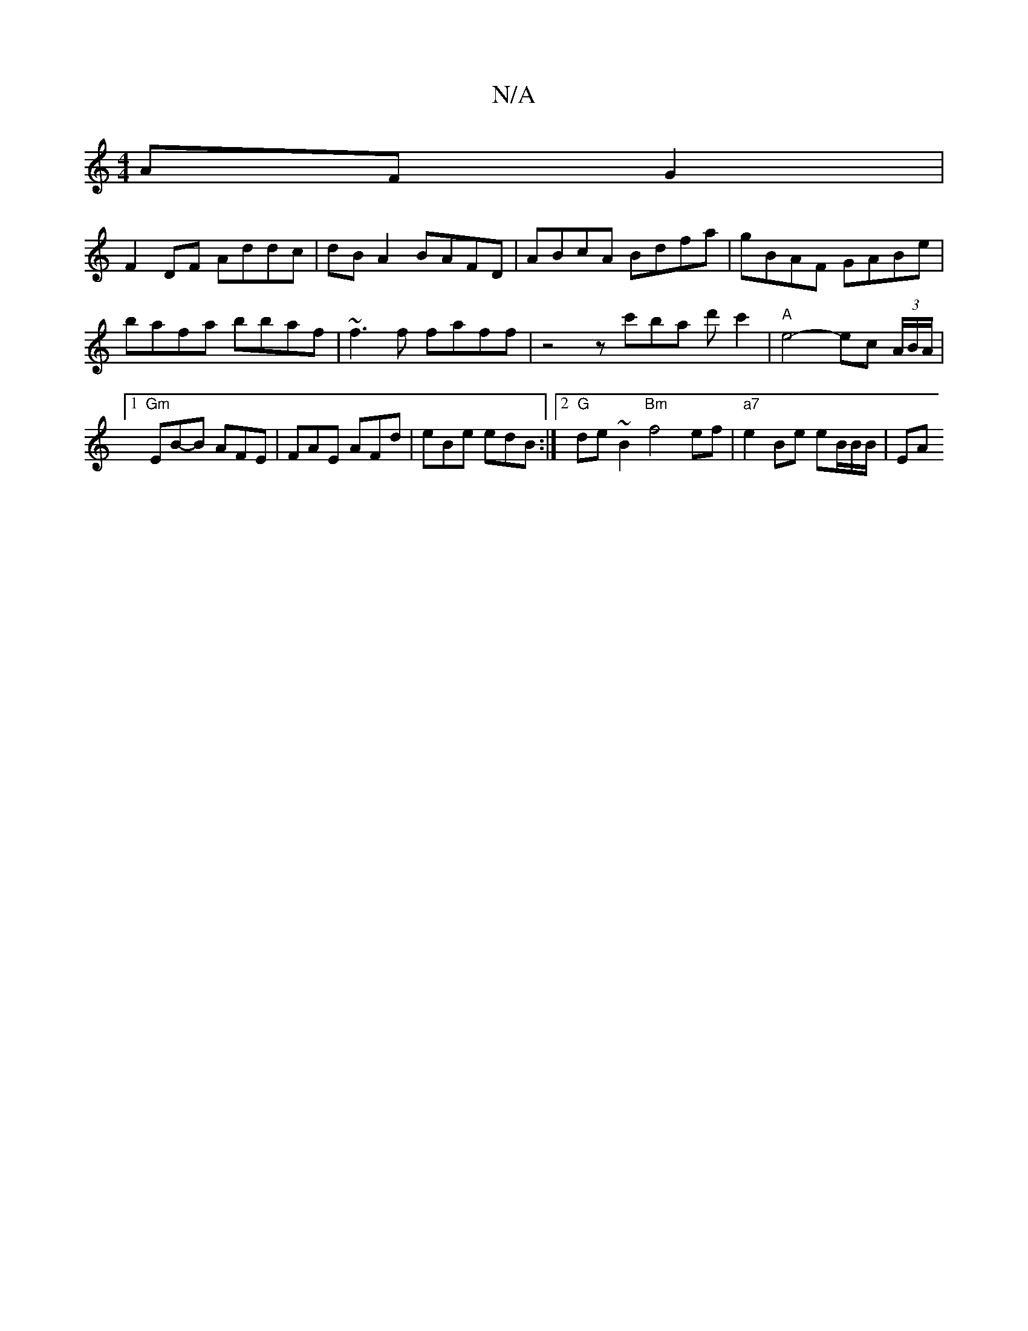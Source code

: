 X:1
T:N/A
M:4/4
R:N/A
K:Cmajor
AFG2|
F2DF Addc | dB A2 BAFD | ABcA Bdfa | gBAF GABe |
bafa bbaf | ~f3 f faff | z4 zc'ba d'c'2| "A"e4- ec (3A/B/A/ |1 "Gm"EB-B AFE | FAE AFd | eBe edB :|2 "G" de~B2 "Bm"f4 ef | "a7"e2 Be eB/B/B/ | EA 